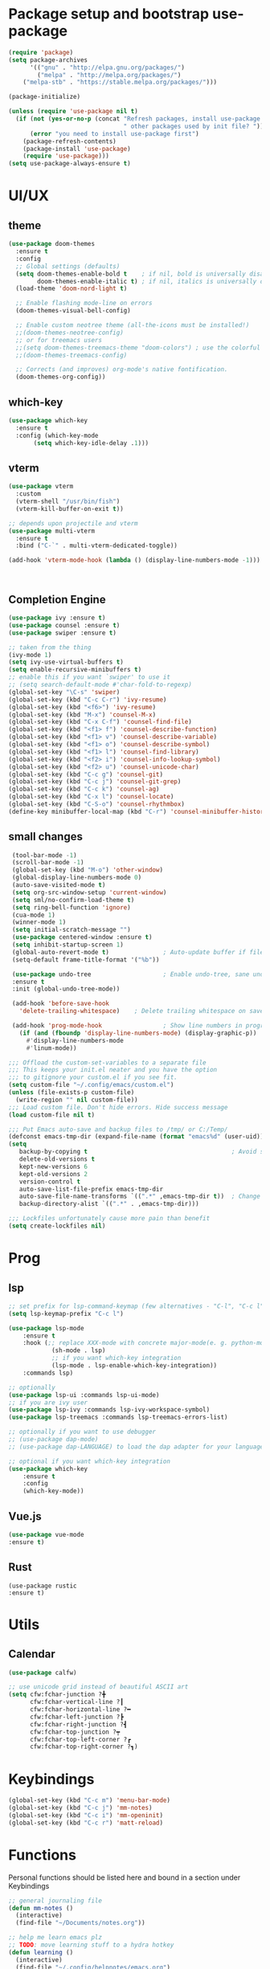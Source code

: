 * Package setup and bootstrap use-package
#+BEGIN_SRC emacs-lisp
(require 'package)
(setq package-archives
      '(("gnu" . "http://elpa.gnu.org/packages/")
        ("melpa" . "http://melpa.org/packages/")
	("melpa-stb" . "https://stable.melpa.org/packages/")))

(package-initialize)

(unless (require 'use-package nil t)
  (if (not (yes-or-no-p (concat "Refresh packages, install use-package and"
                                " other packages used by init file? ")))
      (error "you need to install use-package first")
    (package-refresh-contents)
    (package-install 'use-package)
    (require 'use-package)))
(setq use-package-always-ensure t)
#+END_SRC


* UI/UX
** theme
#+begin_src emacs-lisp
(use-package doom-themes
  :ensure t
  :config
  ;; Global settings (defaults)
  (setq doom-themes-enable-bold t    ; if nil, bold is universally disabled
        doom-themes-enable-italic t) ; if nil, italics is universally disabled
  (load-theme 'doom-nord-light t)

  ;; Enable flashing mode-line on errors
  (doom-themes-visual-bell-config)

  ;; Enable custom neotree theme (all-the-icons must be installed!)
  ;;(doom-themes-neotree-config)
  ;; or for treemacs users
  ;;(setq doom-themes-treemacs-theme "doom-colors") ; use the colorful treemacs theme
  ;;(doom-themes-treemacs-config)

  ;; Corrects (and improves) org-mode's native fontification.
  (doom-themes-org-config))
#+end_src

** which-key
 #+BEGIN_SRC emacs-lisp
   (use-package which-key
     :ensure t
     :config (which-key-mode
	      (setq which-key-idle-delay .1)))
 #+END_SRC

** vterm
 #+BEGIN_SRC emacs-lisp
   (use-package vterm
     :custom
     (vterm-shell "/usr/bin/fish")
     (vterm-kill-buffer-on-exit t))

   ;; depends upon projectile and vterm
   (use-package multi-vterm
     :ensure t
     :bind ("C-`" . multi-vterm-dedicated-toggle))

   (add-hook 'vterm-mode-hook (lambda () (display-line-numbers-mode -1)))



 #+END_SRC

** Completion Engine
 #+begin_src emacs-lisp
 (use-package ivy :ensure t)
 (use-package counsel :ensure t)
 (use-package swiper :ensure t)

 ;; taken from the thing
 (ivy-mode 1)
 (setq ivy-use-virtual-buffers t)
 (setq enable-recursive-minibuffers t)
 ;; enable this if you want `swiper' to use it
 ;; (setq search-default-mode #'char-fold-to-regexp)
 (global-set-key "\C-s" 'swiper)
 (global-set-key (kbd "C-c C-r") 'ivy-resume)
 (global-set-key (kbd "<f6>") 'ivy-resume)
 (global-set-key (kbd "M-x") 'counsel-M-x)
 (global-set-key (kbd "C-x C-f") 'counsel-find-file)
 (global-set-key (kbd "<f1> f") 'counsel-describe-function)
 (global-set-key (kbd "<f1> v") 'counsel-describe-variable)
 (global-set-key (kbd "<f1> o") 'counsel-describe-symbol)
 (global-set-key (kbd "<f1> l") 'counsel-find-library)
 (global-set-key (kbd "<f2> i") 'counsel-info-lookup-symbol)
 (global-set-key (kbd "<f2> u") 'counsel-unicode-char)
 (global-set-key (kbd "C-c g") 'counsel-git)
 (global-set-key (kbd "C-c j") 'counsel-git-grep)
 (global-set-key (kbd "C-c k") 'counsel-ag)
 (global-set-key (kbd "C-x l") 'counsel-locate)
 (global-set-key (kbd "C-S-o") 'counsel-rhythmbox)
 (define-key minibuffer-local-map (kbd "C-r") 'counsel-minibuffer-history)
 #+end_src

** small changes
 #+BEGIN_SRC emacs-lisp
 (tool-bar-mode -1)
 (scroll-bar-mode -1)
 (global-set-key (kbd "M-o") 'other-window)
 (global-display-line-numbers-mode 0)
 (auto-save-visited-mode t)
 (setq org-src-window-setup 'current-window)
 (setq sml/no-confirm-load-theme t)
 (setq ring-bell-function 'ignore)
 (cua-mode 1)
 (winner-mode 1)
 (setq initial-scratch-message "")
 (use-package centered-window :ensure t)
 (setq inhibit-startup-screen 1)
 (global-auto-revert-mode t)               ; Auto-update buffer if file has changed on disk
 (setq-default frame-title-format '("%b"))

 (use-package undo-tree                    ; Enable undo-tree, sane undo/redo behavior
 :ensure t
 :init (global-undo-tree-mode))

 (add-hook 'before-save-hook
   'delete-trailing-whitespace)    ; Delete trailing whitespace on save

 (add-hook 'prog-mode-hook                 ; Show line numbers in programming modes
   (if (and (fboundp 'display-line-numbers-mode) (display-graphic-p))
     #'display-line-numbers-mode
     #'linum-mode))

;;; Offload the custom-set-variables to a separate file
;;; This keeps your init.el neater and you have the option
;;; to gitignore your custom.el if you see fit.
(setq custom-file "~/.config/emacs/custom.el")
(unless (file-exists-p custom-file)
  (write-region "" nil custom-file))
;;; Load custom file. Don't hide errors. Hide success message
(load custom-file nil t)

;;; Put Emacs auto-save and backup files to /tmp/ or C:/Temp/
(defconst emacs-tmp-dir (expand-file-name (format "emacs%d" (user-uid)) temporary-file-directory))
(setq
   backup-by-copying t                                        ; Avoid symlinks
   delete-old-versions t
   kept-new-versions 6
   kept-old-versions 2
   version-control t
   auto-save-list-file-prefix emacs-tmp-dir
   auto-save-file-name-transforms `((".*" ,emacs-tmp-dir t))  ; Change autosave dir to tmp
   backup-directory-alist `((".*" . ,emacs-tmp-dir)))

;;; Lockfiles unfortunately cause more pain than benefit
(setq create-lockfiles nil)

 #+END_SRC






* Prog
** lsp
#+begin_src emacs-lisp
;; set prefix for lsp-command-keymap (few alternatives - "C-l", "C-c l")
(setq lsp-keymap-prefix "C-c l")

(use-package lsp-mode
    :ensure t
    :hook (;; replace XXX-mode with concrete major-mode(e. g. python-mode)
            (sh-mode . lsp)
            ;; if you want which-key integration
            (lsp-mode . lsp-enable-which-key-integration))
    :commands lsp)

;; optionally
(use-package lsp-ui :commands lsp-ui-mode)
;; if you are ivy user
(use-package lsp-ivy :commands lsp-ivy-workspace-symbol)
(use-package lsp-treemacs :commands lsp-treemacs-errors-list)

;; optionally if you want to use debugger
;; (use-package dap-mode)
;; (use-package dap-LANGUAGE) to load the dap adapter for your language

;; optional if you want which-key integration
(use-package which-key
    :ensure t
    :config
    (which-key-mode))
#+end_src

** Vue.js
#+begin_src emacs-lisp
(use-package vue-mode
:ensure t)
#+end_src

** Rust
#+begin_src demacs-lispd
(use-package rustic
:ensure t)
#+end_src


* Utils
** Calendar
#+begin_src emacs-lisp
(use-package calfw)

;; use unicode grid instead of beautiful ASCII art
(setq cfw:fchar-junction ?╋
      cfw:fchar-vertical-line ?┃
      cfw:fchar-horizontal-line ?━
      cfw:fchar-left-junction ?┣
      cfw:fchar-right-junction ?┫
      cfw:fchar-top-junction ?┯
      cfw:fchar-top-left-corner ?┏
      cfw:fchar-top-right-corner ?┓)
#+end_src


* Keybindings
#+begin_src emacs-lisp
(global-set-key (kbd "C-c m") 'menu-bar-mode)
(global-set-key (kbd "C-c j") 'mm-notes)
(global-set-key (kbd "C-c i") 'mm-openinit)
(global-set-key (kbd "C-c r") 'matt-reload)
#+end_src


* Functions

Personal functions should be listed here and bound in a section under Keybindings

#+begin_src emacs-lisp
;; general journaling file
(defun mm-notes ()
  (interactive)
  (find-file "~/Documents/notes.org"))

;; help me learn emacs plz
;; TODO: move learning stuff to a hydra hotkey
(defun learning ()
  (interactive)
  (find-file "~/.config/helpnotes/emacs.org")
  (split-window-right)
  (find-file "~/masteringemacs.pdf"))

(defun mm-openinit ()
(interactive)
(find-file "~/.config/emacs/my-init.org"))

(defun matt-reload ()
    (interactive)
    (load-file user-init-file))

#+end_src
